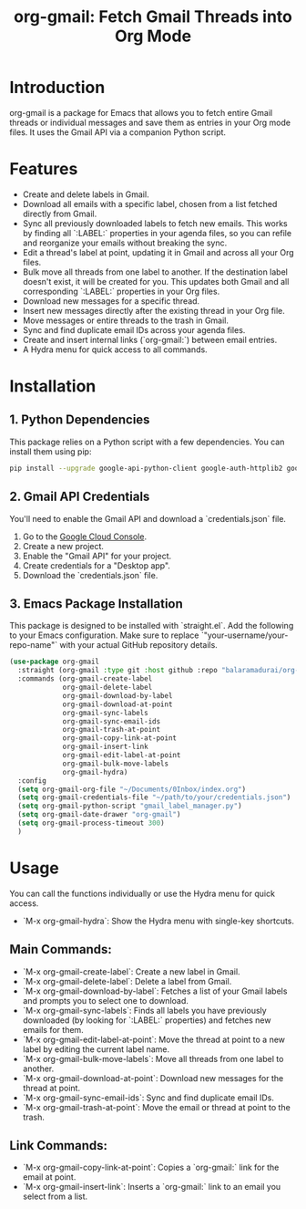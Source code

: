 #+TITLE: org-gmail: Fetch Gmail Threads into Org Mode

* Introduction

org-gmail is a package for Emacs that allows you to fetch entire Gmail threads or individual messages and save them as entries in your Org mode files. It uses the Gmail API via a companion Python script.

* Features

- Create and delete labels in Gmail.
- Download all emails with a specific label, chosen from a list fetched directly from Gmail.
- Sync all previously downloaded labels to fetch new emails. This works by finding all `:LABEL:` properties in your agenda files, so you can refile and reorganize your emails without breaking the sync.
- Edit a thread's label at point, updating it in Gmail and across all your Org files.
- Bulk move all threads from one label to another. If the destination label doesn't exist, it will be created for you. This updates both Gmail and all corresponding `:LABEL:` properties in your Org files.
- Download new messages for a specific thread.
- Insert new messages directly after the existing thread in your Org file.
- Move messages or entire threads to the trash in Gmail.
- Sync and find duplicate email IDs across your agenda files.
- Create and insert internal links (`org-gmail:`) between email entries.
- A Hydra menu for quick access to all commands.

* Installation

** 1. Python Dependencies

This package relies on a Python script with a few dependencies. You can install them using pip:

#+BEGIN_SRC sh
pip install --upgrade google-api-python-client google-auth-httplib2 google-auth-oauthlib html2text pytz
#+END_SRC

** 2. Gmail API Credentials

You'll need to enable the Gmail API and download a `credentials.json` file.

1. Go to the [[https://console.developers.google.com/][Google Cloud Console]].
2. Create a new project.
3. Enable the "Gmail API" for your project.
4. Create credentials for a "Desktop app".
5. Download the `credentials.json` file.

** 3. Emacs Package Installation

This package is designed to be installed with `straight.el`. Add the following to your Emacs configuration. Make sure to replace `"your-username/your-repo-name"` with your actual GitHub repository details.

#+BEGIN_SRC emacs-lisp
  (use-package org-gmail
    :straight (org-gmail :type git :host github :repo "balaramadurai/org-gmail")
    :commands (org-gmail-create-label
               org-gmail-delete-label
               org-gmail-download-by-label
               org-gmail-download-at-point
               org-gmail-sync-labels
               org-gmail-sync-email-ids
               org-gmail-trash-at-point
               org-gmail-copy-link-at-point
               org-gmail-insert-link
               org-gmail-edit-label-at-point
               org-gmail-bulk-move-labels
               org-gmail-hydra)
    :config
    (setq org-gmail-org-file "~/Documents/0Inbox/index.org")
    (setq org-gmail-credentials-file "~/path/to/your/credentials.json")
    (setq org-gmail-python-script "gmail_label_manager.py")
    (setq org-gmail-date-drawer "org-gmail")
    (setq org-gmail-process-timeout 300)
    )
#+END_SRC

* Usage

You can call the functions individually or use the Hydra menu for quick access.

- `M-x org-gmail-hydra`: Show the Hydra menu with single-key shortcuts.

** Main Commands:
- `M-x org-gmail-create-label`: Create a new label in Gmail.
- `M-x org-gmail-delete-label`: Delete a label from Gmail.
- `M-x org-gmail-download-by-label`: Fetches a list of your Gmail labels and prompts you to select one to download.
- `M-x org-gmail-sync-labels`: Finds all labels you have previously downloaded (by looking for `:LABEL:` properties) and fetches new emails for them.
- `M-x org-gmail-edit-label-at-point`: Move the thread at point to a new label by editing the current label name.
- `M-x org-gmail-bulk-move-labels`: Move all threads from one label to another.
- `M-x org-gmail-download-at-point`: Download new messages for the thread at point.
- `M-x org-gmail-sync-email-ids`: Sync and find duplicate email IDs.
- `M-x org-gmail-trash-at-point`: Move the email or thread at point to the trash.

** Link Commands:
- `M-x org-gmail-copy-link-at-point`: Copies a `org-gmail:` link for the email at point.
- `M-x org-gmail-insert-link`: Inserts a `org-gmail:` link to an email you select from a list.
